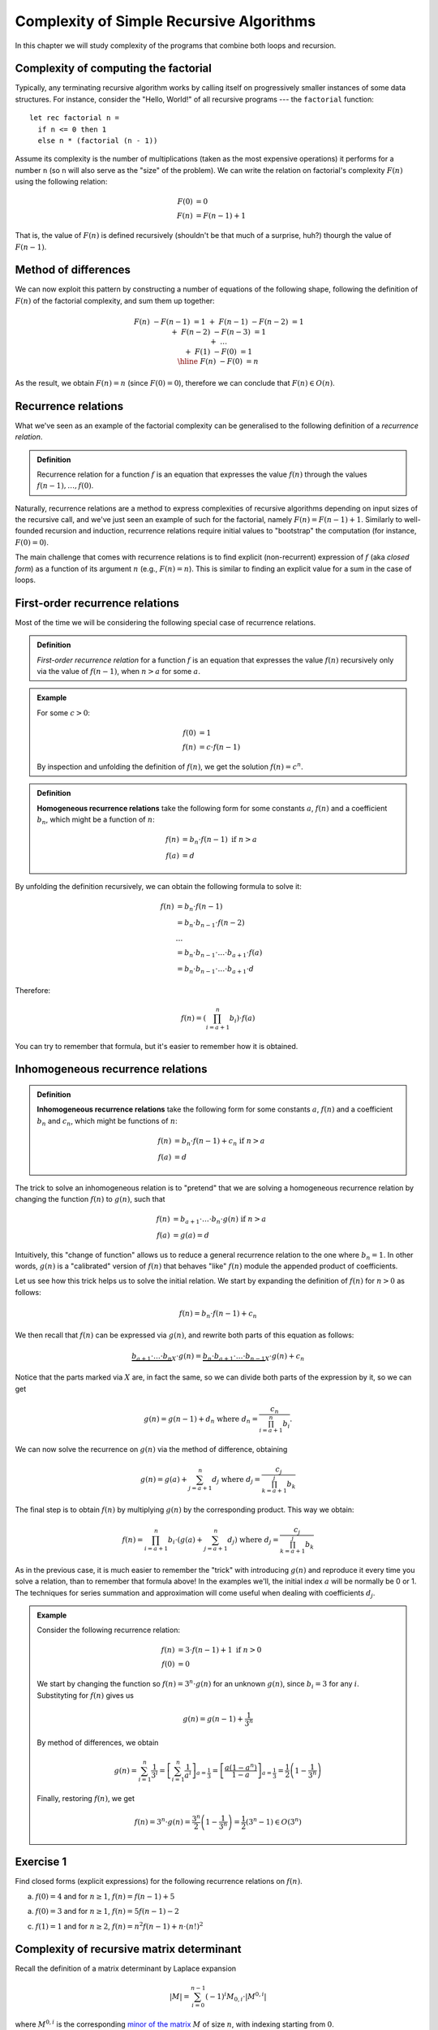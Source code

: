 .. -*- mode: rst -*-

Complexity of Simple Recursive Algorithms
=========================================

In this chapter we will study complexity of the programs that combine
both loops and recursion.


Complexity of computing the factorial
-------------------------------------

Typically, any terminating recursive algorithm works by calling itself
on progressively smaller instances of some data structures. For
instance, consider the "Hello, World!" of all recursive programs ---
the ``factorial`` function::

 let rec factorial n = 
   if n <= 0 then 1
   else n * (factorial (n - 1))

Assume its complexity is the number of multiplications (taken as the
most expensive operations) it performs for a number ``n`` (so ``n``
will also serve as the "size" of the problem). We can write the
relation on factorial's complexity :math:`F(n)` using the following
relation:

.. math:: 

  \begin{align*}
  F(0) &= 0 \\
  F(n) &= F (n - 1) + 1
  \end{align*}

That is, the value of :math:`F(n)` is defined recursively (shouldn't be that much of a surprise, huh?) thourgh the value of :math:`F(n - 1)`.

Method of differences
---------------------

We can now exploit this pattern by constructing a number of equations of the following shape, following the definition of :math:`F(n)` of the factorial complexity, and sum them up together:

.. math::

  \begin{align*}
  && F(n) &- F (n - 1) &= 1 \\
  &+& F(n - 1) &- F (n - 2) &= 1 \\
  &+& F(n - 2) &- F (n - 3) &= 1 \\
  &+& \ldots \\
  &+& F(1) &- F(0) &= 1 \\
  \hline 
  && F(n) &- F(0) &= n
  \end{align*}

As the result, we obtain :math:`F(n) = n` (since :math:`F(0) = 0`), therefore we can conclude that :math:`F(n) \in O(n)`.

Recurrence relations
--------------------

What we've seen as an example of the factorial complexity can be generalised to the following definition of a *recurrence relation*.

.. admonition:: Definition 
  
  Recurrence relation for a function :math:`f` is an equation that expresses the value :math:`f(n)` through the values :math:`f(n-1), \ldots, f(0)`.

Naturally, recurrence relations are a method to express complexities of recursive algorithms depending on input sizes of the recursive call, and we've just seen an example of such for the factorial, namely :math:`F(n) = F(n - 1) + 1`. Similarly to well-founded recursion and induction, recurrence relations require initial values to "bootstrap" the computation (for instance, :math:`F(0) = 0`).  

The main challenge that comes with recurrence relations is to find explicit (non-recurrent) expression of :math:`f` (aka *closed form*) as a function of its argument :math:`n` (e.g., :math:`F(n) = n`).  This is similar to finding an explicit value for a sum in the case of loops.

First-order recurrence relations
--------------------------------

Most of the time we will be considering the following special case of recurrence relations.


.. admonition:: Definition 
  
  *First-order recurrence relation* for a function :math:`f` is an equation that expresses the value :math:`f(n)` recursively only via the value of :math:`f(n-1)`, when :math:`n > a` for some :math:`a`.

.. admonition:: Example

  For some :math:`c > 0`:

  .. math::  
    \begin{align*}
    f(0) &= 1 \\
    f(n) &= c \cdot f (n - 1)
    \end{align*}                 
  
  By inspection and unfolding the definition of :math:`f(n)`, we get the solution :math:`f(n) = c^n`.

.. admonition:: Definition

  **Homogeneous recurrence relations** take the following form for some constants :math:`a`, :math:`f(n)` and a coefficient :math:`b_n`, which might be a function of :math:`n`:

  .. math:: 

    \begin{align*}
    f(n) &= b_n \cdot f(n - 1) ~\text{if}~ n > a \\
    f(a) &= d
    \end{align*}

By unfolding the definition recursively, we can obtain the following formula to solve it:

.. math::

  \begin{align*}
  f(n) &= b_n \cdot f(n - 1) \\
  &= b_n \cdot b_{n-1} \cdot f(n - 2) \\
  & \ldots \\
  &= b_n \cdot b_{n - 1} \cdot \ldots \cdot b_{a + 1} \cdot f(a) \\
  &= b_n \cdot b_{n - 1} \cdot \ldots \cdot b_{a + 1} \cdot d
  \end{align*}

Therefore:

.. math:: 

  f(n) = \left( \prod_{i = a + 1}^{n}b_i \right) \cdot f(a)

You can try to remember that formula, but it's easier to remember how it is obtained. 

Inhomogeneous recurrence relations
----------------------------------

.. admonition:: Definition

  **Inhomogeneous recurrence relations** take the following form for some constants :math:`a`, :math:`f(n)` and a coefficient :math:`b_n` and :math:`c_n`, which might be functions of :math:`n`:

  .. math:: 

    \begin{align*}
    f(n) &= b_n \cdot f(n - 1) + c_n ~\text{if}~ n > a \\
    f(a) &= d
    \end{align*}

The trick to solve an inhomogeneous relation is to "pretend" that we are solving a homogeneous recurrence relation by changing the function :math:`f(n)` to :math:`g(n)`, such that 

.. math::

  \begin{align*}
  f(n) &= b_{a+1}\cdot \ldots \cdot b_n \cdot g(n) ~\text{if}~ n > a \\
  f(a) &= g(a) = d
  \end{align*}

Intuitively, this "change of function" allows us to reduce a general recurrence relation to the one where :math:`b_n = 1`. In other words, :math:`g(n)` is a "calibrated" version of :math:`f(n)` that behaves "like" :math:`f(n)` module the appended product of coefficients.

Let us see how this trick helps us to solve the initial relation. We start by expanding the definition of :math:`f(n)` for :math:`n > 0` as follows:

.. math::

   f(n) = b_n \cdot f(n - 1) + c_n

We then recall that :math:`f(n)` can be expressed via :math:`g(n)`, and rewrite both parts of this equation as follows:

.. math::

  \underbrace{b_{a+1}\cdot \ldots \cdot b_n}_{X} \cdot g(n) = \underbrace{b_n \cdot b_{a+1}\cdot \ldots \cdot b_{n-1}}_{X} \cdot g(n) + c_n

Notice that the parts marked via :math:`X` are, in fact the same, so we can divide both parts of the expression by it, so we can get

.. math::

  g(n) = g(n - 1) + d_n ~\text{where}~ d_n = \frac{c_n}{\prod_{i = a + 1}^{n}b_i}.

We can now solve the recurrence on :math:`g(n)` via the method of difference, obtaining

.. math::

  g(n) = g(a) + \sum_{j = a + 1}^{n}d_j ~\text{where}~ d_j = \frac{c_j}{\prod_{k = a + 1}^{j}b_k}

The final step is to obtain :math:`f(n)` by multiplying :math:`g(n)` by the corresponding product. This way we obtain:

.. math::

  f(n) = \prod_{i = a + 1}^{n} b_i \cdot \left(g(a) + \sum_{j = a + 1}^{n}d_j\right) ~\text{where}~ d_j = \frac{c_j}{\prod_{k = a + 1}^{j}b_k}

As in the previous case, it is much easier to remember the "trick" with introducing :math:`g(n)` and reproduce it every time you solve a relation, than to remember that formula above!  In the examples we'll, the initial index :math:`a` will be normally be 0 or 1.  The techniques for series summation and approximation will come useful when dealing with coefficients :math:`d_j`.

.. admonition:: Example

 Consider the following recurrence relation:        

 .. math::

   \begin{align*}
   f(n) &= 3 \cdot f(n - 1) + 1 ~\text{if}~ n > 0 \\
   f(0) &= 0
   \end{align*}

 We start by changing the function so :math:`f(n) = 3^n \cdot g(n)` for an unknown :math:`g(n)`, since :math:`b_i = 3` for any :math:`i`. Substityting for :math:`f(n)` gives us 

 .. math::

    g(n) = g(n - 1) + \frac{1}{3^n}

 By method of differences, we obtain

 .. math::

    g(n) = \sum_{i = 1}^{n}\frac{1}{3^i} = \left[\sum_{i = 1}^{n}\frac{1}{a^i}\right]_{a = \frac{1}{3}} = \left[\frac{a (1 - a^n)}{1-a}\right]_{a = \frac{1}{3}} = \frac{1}{2}\left(1 - \frac{1}{3^n}\right)

 Finally, restoring :math:`f(n)`, we get

 .. math::

   f(n) = 3^n \cdot g(n) = \frac{3^n}{2}\left(1 - \frac{1}{3^n}\right) = \frac{1}{2} \left(3^n - 1\right) \in O(3^n)

.. _exercise-recur: 

Exercise 1
----------

Find closed forms (explicit expressions) for the following recurrence relations on :math:`f(n)`.

a. :math:`f(0) = 4` and for :math:`n \geq 1`, :math:`f(n) = f(n -1) + 5`

a. :math:`f(0) = 3` and for :math:`n \geq 1`, :math:`f(n) = 5 f(n -1) - 2`

c. :math:`f(1) = 1` and for :math:`n \geq 2`, :math:`f(n) = n^2 f(n -1) + n \cdot (n!)^2`

Complexity of recursive matrix determinant
------------------------------------------

Recall the definition of a matrix determinant by Laplace expansion

.. math::

  |M| = \sum_{i = 0}^{n - 1}(-1)^{i} M_{0, i} \cdot |M^{0, i}|

where :math:`M^{0, i}` is the corresponding `minor of the matrix <https://en.wikipedia.org/wiki/Minor_(linear_algebra)>`_ :math:`M` of size :math:`n`, with indexing starting from :math:`0`.

This definition can be translated to OCaml as follows::

 let rec detLaplace m n = 
   if n = 1 then m.(0).(0)
   else
     let det = ref 0 in
     for i = 0 to n - 1 do
       let min = minor m 0 i in
       let detMin =  detLaplace min (n - 1) in
       det := !det + (power (-1) i) * m.(0).(i) * detMin
     done;
     !det

A matrix is encoded as a 2-dimensional array ``m``, whose rank (both dimensions) is ``n``. Here, ``minor`` returns the minor of the matrix ``m``, and ``power a b`` returns the natural power of ``b`` of an integer value ``a``.

.. _exercise-determ: 

Exercise 2
----------

Out of the explanations and the code above, estimate (in terms of big-O notation) the time complexity :math:`t(n)` of the recursive determinant computation. Start by writing down a recurrence relation on :math:`t(n)`. Consider the complexity of returning an element of an array to be 0 (i.e., :math:`t(1) = 0`). For :math:`n > 1`, consider the time cost of computing the ``minor`` of a matrix, ``power``, addition, multiplication and other primitive operations to be constant,s and approximate all of them by a single constant :math:`c`.

.. _exercise-determ2: 

Exercise 3
-----------

Now, assume that the complexity of ``minor`` is :math:`c \dot n^2` for some constant :math:`c`. How does this change the asymptotic complexity of ``detLaplace``?
